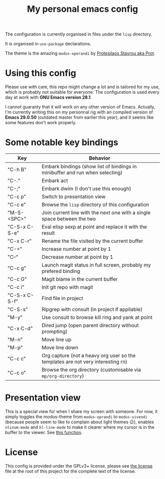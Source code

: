 #+TITLE: My personal emacs config

The configuration is currently organised in files under the =lisp= directory.

It is organised in =use-package= declarations.

The theme is the amazing =modus-operandi= by [[https://protesilaos.com/][Protesilaos Stavrou aka Prot]].

* Using this config

Please use with care, this repo might change a lot and is tailored for my use,
which is probably not suitable for everyone. The configuration is used every day
at work with *GNU Emacs version 28.1*.

I cannot guaranty that it will work on any other version of Emacs. Actually, I'm
currently writing this on my personnal rig with an compiled version of *Emacs
29.0.50* (outdated master from earlier this year), and it seems like some
features don't work properly.

* Some notable key bindings

| Key           | Behavior                                                                        |
|---------------+---------------------------------------------------------------------------------|
| "C-h B"       | Embark bindings (show list of bindings in minibuffer and run when selecting)    |
| "C-."         | Embark act                                                                      |
| "C-;"         | Embark dwim (I don't use this enough)                                           |
| "C-c p"       | Switch to presentation view                                                     |
| "C-c e"       | Browse the =lisp= directory of this configuration                               |
| "M-S-<SPC>"   | Join current line with the next one with a single space between the two         |
| "C-S-x C-S-e" | Eval elisp sexp at point and replace it with the result                         |
| "C-x C-r"     | Rename the file visited by the current buffer                                   |
| "C-="         | Increase number at point by 1                                                   |
| "C--"         | Decrease number at point by 1                                                   |
| "C-c g"       | Launch magit status in full screen, probably my prefered binding                |
| "C-c G"       | Magit blame in the current buffer                                               |
| "C-c i"       | Init git repo with magit                                                        |
| "C-S-x C-S-f" | Find file in project                                                            |
| "C-S-s"       | Ripgrep with consult (in project if appliable)                                  |
| "M-y"         | Use consult to browse kill ring and yank at point                               |
| "C-x C-d"     | Dired jump (open parent directory without prompting)                            |
| "M-n"         | Move line up                                                                    |
| "M-p"         | Move line down                                                                  |
| "C-c c"       | Org capture (not a heavy org user so the templates are not very interesting rn) |
| "C-c o"       | Browse the org directory (customisable via =mp/org-directory=)                  |

* Presentation view

This is a special view for when I share my screen with someone. For now, it
simply toggles the modus-theme from =modus-oprandi= to =modus-vivendi= (because
people seem to like to complain about light themes 😉), enables =nlinum-mode=
and =hl-line-mode= to make it clearer where my cursor is in the buffer to the
viewer. See [[file:lisp/init-functions.el::defun mp/toggle-presentation-view (][this function]].

* License

This config is provided under the GPLv3+ license, please see [[file:LICENSE][the license]] file at
the root of this project for the complete text of the license.
